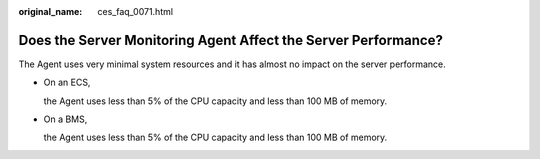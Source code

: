 :original_name: ces_faq_0071.html

.. _ces_faq_0071:

Does the Server Monitoring Agent Affect the Server Performance?
===============================================================

The Agent uses very minimal system resources and it has almost no impact on the server performance.

-  On an ECS,

   the Agent uses less than 5% of the CPU capacity and less than 100 MB of memory.

-  On a BMS,

   the Agent uses less than 5% of the CPU capacity and less than 100 MB of memory.
